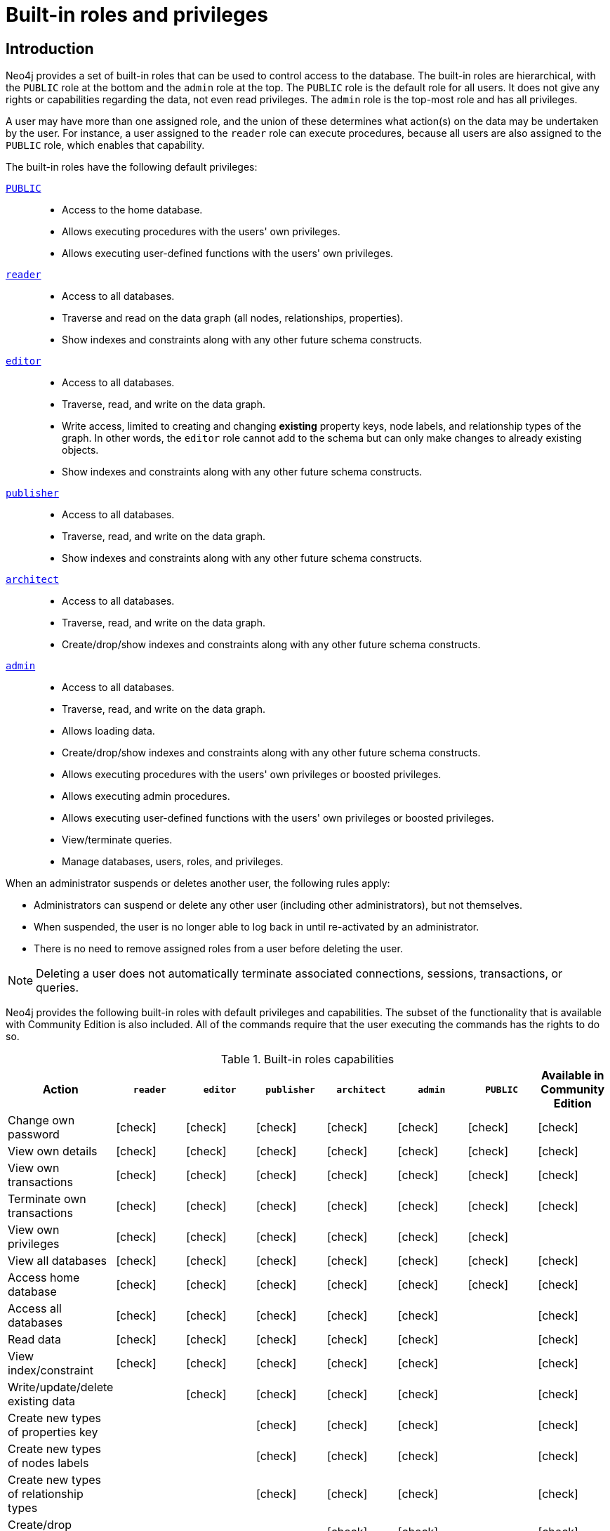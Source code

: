 [role=enterprise-edition aura-db-enterprise]
[[auth-built-in-roles]]
= Built-in roles and privileges
:description: The default privileges of the built-in roles in Neo4j and how to recreate them if needed.

//Check Mark
:check-mark: icon:check[]

== Introduction

Neo4j provides a set of built-in roles that can be used to control access to the database.
The built-in roles are hierarchical, with the `PUBLIC` role at the bottom and the `admin` role at the top.
The `PUBLIC` role is the default role for all users.
It does not give any rights or capabilities regarding the data, not even read privileges.
The `admin` role is the top-most role and has all privileges.

A user may have more than one assigned role, and the union of these determines what action(s) on the data may be undertaken by the user.
For instance, a user assigned to the `reader` role can execute procedures, because all users are also assigned to the `PUBLIC` role, which enables that capability.

The built-in roles have the following default privileges:

[.compact]
<<access-control-built-in-roles-public, `PUBLIC`>>::
* Access to the home database.
* Allows executing procedures with the users' own privileges.
* Allows executing user-defined functions with the users' own privileges.
<<access-control-built-in-roles-reader, `reader`>>::
* Access to all databases.
* Traverse and read on the data graph (all nodes, relationships, properties).
* Show indexes and constraints along with any other future schema constructs.
<<access-control-built-in-roles-editor, `editor`>>::
* Access to all databases.
* Traverse, read, and write on the data graph.
* Write access, limited to creating and changing *existing* property keys, node labels, and relationship types of the graph.
In other words, the `editor` role cannot add to the schema but can only make changes to already existing objects.
* Show indexes and constraints along with any other future schema constructs.
<<access-control-built-in-roles-publisher, `publisher`>>::
* Access to all databases.
* Traverse, read, and write on the data graph.
* Show indexes and constraints along with any other future schema constructs.
<<access-control-built-in-roles-architect, `architect`>>::
* Access to all databases.
* Traverse, read, and write on the data graph.
* Create/drop/show indexes and constraints along with any other future schema constructs.
<<access-control-built-in-roles-admin, `admin`>>::
* Access to all databases.
* Traverse, read, and write on the data graph.
* Allows loading data.
* Create/drop/show indexes and constraints along with any other future schema constructs.
* Allows executing procedures with the users' own privileges or boosted privileges.
* Allows executing admin procedures.
* Allows executing user-defined functions with the users' own privileges or boosted privileges.
* View/terminate queries.
* Manage databases, users, roles, and privileges.


When an administrator suspends or deletes another user, the following rules apply:

* Administrators can suspend or delete any other user (including other administrators), but not themselves.
* When suspended, the user is no longer able to log back in until re-activated by an administrator.
* There is no need to remove assigned roles from a user before deleting the user.

[NOTE]
--
Deleting a user does not automatically terminate associated connections, sessions, transactions, or queries.
--


Neo4j provides the following built-in roles with default privileges and capabilities.
The subset of the functionality that is available with Community Edition is also included.
All of the commands require that the user executing the commands has the rights to do so.

[[auth-built-in-roles-overview]]
.Built-in roles capabilities
[options="header" cols="16d,^12a,^12a,^12a,^12a,^12a,^12a,^12a"]
|===
| Action
| `reader`
| `editor`
| `publisher`
| `architect`
| `admin`
| `PUBLIC`
| Available in Community Edition

| Change own password
| {check-mark}
| {check-mark}
| {check-mark}
| {check-mark}
| {check-mark}
| {check-mark}
| {check-mark}

| View own details
| {check-mark}
| {check-mark}
| {check-mark}
| {check-mark}
| {check-mark}
| {check-mark}
| {check-mark}

| View own transactions
| {check-mark}
| {check-mark}
| {check-mark}
| {check-mark}
| {check-mark}
| {check-mark}
| {check-mark}

| Terminate own transactions
| {check-mark}
| {check-mark}
| {check-mark}
| {check-mark}
| {check-mark}
| {check-mark}
| {check-mark}

| View own privileges
| {check-mark}
| {check-mark}
| {check-mark}
| {check-mark}
| {check-mark}
| {check-mark}
|

| View all databases
| {check-mark}
| {check-mark}
| {check-mark}
| {check-mark}
| {check-mark}
| {check-mark}
| {check-mark}

| Access home database
| {check-mark}
| {check-mark}
| {check-mark}
| {check-mark}
| {check-mark}
| {check-mark}
| {check-mark}

| Access all databases
| {check-mark}
| {check-mark}
| {check-mark}
| {check-mark}
| {check-mark}
|
| {check-mark}

| Read data
| {check-mark}
| {check-mark}
| {check-mark}
| {check-mark}
| {check-mark}
|
| {check-mark}

| View index/constraint
| {check-mark}
| {check-mark}
| {check-mark}
| {check-mark}
| {check-mark}
|
| {check-mark}

| Write/update/delete existing data
|
| {check-mark}
| {check-mark}
| {check-mark}
| {check-mark}
|
| {check-mark}

| Create new types of properties key
|
|
| {check-mark}
| {check-mark}
| {check-mark}
|
| {check-mark}

| Create new types of nodes labels
|
|
| {check-mark}
| {check-mark}
| {check-mark}
|
| {check-mark}

| Create new types of relationship types
|
|
| {check-mark}
| {check-mark}
| {check-mark}
|
| {check-mark}

| Create/drop index/constraint
|
|
|
| {check-mark}
| {check-mark}
|
| {check-mark}

| Create/delete user
|
|
|
|
| {check-mark}
|
| {check-mark}

| Change another user's name
|
|
|
|
| {check-mark}
|
| {check-mark}

| Change another user's password
|
|
|
|
| {check-mark}
|
| {check-mark}

| Change another user's home database
|
|
|
|
| {check-mark}
|
|

| Suspend/activate user
|
|
|
|
| {check-mark}
|
|

| Create/drop roles
|
|
|
|
| {check-mark}
|
|

| Change role names
|
|
|
|
| {check-mark}
|
|

| Assign/remove role to/from user
|
|
|
|
| {check-mark}
|
|

| Create/drop/alter databases
|
|
|
|
| {check-mark}
|
|

| Start/stop databases
|
|
|
|
| {check-mark}
|
|

| Manage database access
|
|
|
|
| {check-mark}
|
|

| Grant/deny/revoke privileges
|
|
|
|
| {check-mark}
|
|

| View all users
|
|
|
|
| {check-mark}
|
| {check-mark}

| View all roles
|
|
|
|
| {check-mark}
|
|

| View all roles for a user
|
|
|
|
| {check-mark}
|
|

| View all users for a role
|
|
|
|
| {check-mark}
|
|

| View another user's privileges
|
|
|
|
| {check-mark}
|
|

| View all transactions
|
|
|
|
| {check-mark}
|
| {check-mark}

| Terminate all transactions
|
|
|
|
| {check-mark}
|
| {check-mark}

| Load data
|
|
|
|
| {check-mark}
| {check-mark}
| {check-mark}

| Execute procedures
|
|
|
|
| {check-mark}
| {check-mark}
| {check-mark}

| Execute functions
|
|
|
|
| {check-mark}
| {check-mark}
| {check-mark}

| Execute admin procedures
|
|
|
|
| {check-mark}
|
| {check-mark}

| Dynamically change configuration footnote:[For more information, see xref:configuration/dynamic-settings.adoc[Update dynamic settings]]|
|
|
|
| {check-mark}
|
|
|===


[[access-control-built-in-roles-public]]
== The `PUBLIC` role

All users are granted the `PUBLIC` role, and it can not be revoked or dropped.
By default, it gives access to the default database and allows executing all procedures and user-defined functions.

[IMPORTANT]
====
The `PUBLIC` role cannot be dropped or revoked from any user, but the specific privileges for the role can be modified.
In contrast to the `PUBLIC` role, the other built-in roles can be granted, revoked, dropped, and re-created.
====

[[access-control-built-in-roles-public-list]]
=== Listing `PUBLIC` role privileges

[source, cypher, role=noplay]
----
SHOW ROLE PUBLIC PRIVILEGES AS COMMANDS
----

.Result
[options="header,footer", width="100%", cols="m"]
|===
|command
|"GRANT ACCESS ON HOME DATABASE TO `PUBLIC`"
|"GRANT EXECUTE FUNCTION * ON DBMS TO `PUBLIC`"
|"GRANT EXECUTE PROCEDURE * ON DBMS TO `PUBLIC`"
a|Rows: 3
|===


[[access-control-built-in-roles-public-recreate]]
=== Recreating the `PUBLIC` role

The `PUBLIC` role can not be dropped and thus there is no need to recreate the role itself.
To restore the role to its original capabilities, two steps are needed.

First, all `GRANT` or `DENY` privileges on this role should be revoked (see output of `SHOW ROLE PUBLIC PRIVILEGES AS REVOKE COMMANDS` on what to revoke).
Secondly, run these queries:

[source, cypher, role=noplay]
----
GRANT ACCESS ON HOME DATABASE TO PUBLIC
----

[source, cypher, role=noplay]
----
GRANT EXECUTE PROCEDURES * ON DBMS TO PUBLIC
----

[source, cypher, role=noplay]
----
GRANT EXECUTE USER DEFINED FUNCTIONS * ON DBMS TO PUBLIC
----

The resulting `PUBLIC` role now has the same privileges as the original built-in `PUBLIC` role.


[[access-control-built-in-roles-reader]]
== The `reader` role

The `reader` role can perform read-only queries on all graphs except for the `system` database.


[[access-control-built-in-roles-reader-list]]
=== Listing `reader` role privileges

[source, cypher, role=noplay]
----
SHOW ROLE reader PRIVILEGES AS COMMANDS
----

.Result
[options="header,footer", width="100%", cols="m"]
|===
|command
|"GRANT ACCESS ON DATABASE * TO `reader`"
|"GRANT MATCH {*} ON GRAPH * NODE * TO `reader`"
|"GRANT MATCH {*} ON GRAPH * RELATIONSHIP * TO `reader`"
|"GRANT SHOW CONSTRAINT ON DATABASE * TO `reader`"
|"GRANT SHOW INDEX ON DATABASE * TO `reader`"
a|Rows: 5
|===


[[access-control-built-in-roles-reader-recreate]]
=== Recreating the `reader` role

////
[source, cypher, role=test-setup]
----
DROP ROLE reader;
----
////

To restore the role to its original capabilities two steps are needed.
First, execute `DROP ROLE reader`.
Secondly, run these queries:

[source, cypher, role=noplay]
----
CREATE ROLE reader
----

[source, cypher, role=noplay]
----
GRANT ACCESS ON DATABASE * TO reader
----

[source, cypher, role=noplay]
----
GRANT MATCH {*} ON GRAPH * TO reader
----

[source, cypher, role=noplay]
----
GRANT SHOW CONSTRAINT ON DATABASE * TO reader
----

[source, cypher, role=noplay]
----
GRANT SHOW INDEX ON DATABASE * TO reader
----

The resulting `reader` role now has the same privileges as the original built-in `reader` role.


[[access-control-built-in-roles-editor]]
== The `editor` role

The `editor` role can perform read and write operations on all graphs except for the `system` database, but it cannot create new labels, property keys or relationship types.

[[access-control-built-in-roles-editor-list]]
=== Listing `editor` role privileges

[source, cypher, role=noplay]
----
SHOW ROLE editor PRIVILEGES AS COMMANDS
----

.Result
[options="header,footer", width="100%", cols="m"]
|===
|command
|"GRANT ACCESS ON DATABASE * TO `editor`"
|"GRANT MATCH {*} ON GRAPH * NODE * TO `editor`"
|"GRANT MATCH {*} ON GRAPH * RELATIONSHIP * TO `editor`"
|"GRANT SHOW CONSTRAINT ON DATABASE * TO `editor`"
|"GRANT SHOW INDEX ON DATABASE * TO `editor`"
|"GRANT WRITE ON GRAPH * TO `editor`"
a|Rows: 6
|===


[[access-control-built-in-roles-editor-recreate]]
=== Recreating the `editor` role

////
[source, cypher, role=test-setup]
----
DROP ROLE editor;
----
////

To restore the role to its original capabilities two steps are needed.
First, execute `DROP ROLE editor`.
Secondly, run these queries:

[source, cypher, role=noplay]
----
CREATE ROLE editor
----

[source, cypher, role=noplay]
----
GRANT ACCESS ON DATABASE * TO editor
----

[source, cypher, role=noplay]
----
GRANT MATCH {*} ON GRAPH * TO editor
----

[source, cypher, role=noplay]
----
GRANT WRITE ON GRAPH * TO editor
----

[source, cypher, role=noplay]
----
GRANT SHOW CONSTRAINT ON DATABASE * TO editor
----

[source, cypher, role=noplay]
----
GRANT SHOW INDEX ON DATABASE * TO editor
----

The resulting `editor` role now has the same privileges as the original built-in `editor` role.


[[access-control-built-in-roles-publisher]]
== The `publisher` role

The `publisher` role can do the same as xref:authentication-authorization/built-in-roles.adoc#access-control-built-in-roles-editor[`editor`], as well as create new labels, property keys and relationship types.


[[access-control-built-in-roles-publisher-list]]
=== Listing `publisher` role privileges

[source, cypher, role=noplay]
----
SHOW ROLE publisher PRIVILEGES AS COMMANDS
----

.Result
[options="header,footer", width="100%", cols="m"]
|===
|command
|"GRANT ACCESS ON DATABASE * TO `publisher`"
|"GRANT MATCH {*} ON GRAPH * NODE * TO `publisher`"
|"GRANT MATCH {*} ON GRAPH * RELATIONSHIP * TO `publisher`"
|"GRANT NAME MANAGEMENT ON DATABASE * TO `publisher`"
|"GRANT SHOW CONSTRAINT ON DATABASE * TO `publisher`"
|"GRANT SHOW INDEX ON DATABASE * TO `publisher`"
|"GRANT WRITE ON GRAPH * TO `publisher`"
a|Rows: 7
|===


[[access-control-built-in-roles-publisher-recreate]]
=== Recreating the `publisher` role

////
[source, cypher, role=test-setup]
----
DROP ROLE publisher;
----
////

To restore the role to its original capabilities two steps are needed.
First, execute `DROP ROLE publisher`.
Secondly, run these queries:

[source, cypher, role=noplay]
----
CREATE ROLE publisher
----

[source, cypher, role=noplay]
----
GRANT ACCESS ON DATABASE * TO publisher
----

[source, cypher, role=noplay]
----
GRANT MATCH {*} ON GRAPH * TO publisher
----

[source, cypher, role=noplay]
----
GRANT WRITE ON GRAPH * TO publisher
----

[source, cypher, role=noplay]
----
GRANT NAME MANAGEMENT ON DATABASE * TO publisher
----

[source, cypher, role=noplay]
----
GRANT SHOW CONSTRAINT ON DATABASE * TO publisher
----

[source, cypher, role=noplay]
----
GRANT SHOW INDEX ON DATABASE * TO publisher
----

The resulting `publisher` role now has the same privileges as the original built-in `publisher` role.


[[access-control-built-in-roles-architect]]
== The `architect` role

The `architect` role can do the same as the xref:authentication-authorization/built-in-roles.adoc#access-control-built-in-roles-publisher[`publisher`], as well as create and manage indexes and constraints.


[[access-control-built-in-roles-architect-list]]
=== Listing `architect` role privileges

[source, cypher, role=noplay]
----
SHOW ROLE architect PRIVILEGES AS COMMANDS
----

.Result
[options="header,footer", width="100%", cols="m"]
|===
|command
|"GRANT ACCESS ON DATABASE * TO `architect`"
|"GRANT CONSTRAINT MANAGEMENT ON DATABASE * TO `architect`"
|"GRANT INDEX MANAGEMENT ON DATABASE * TO `architect`"
|"GRANT MATCH {*} ON GRAPH * NODE * TO `architect`"
|"GRANT MATCH {*} ON GRAPH * RELATIONSHIP * TO `architect`"
|"GRANT NAME MANAGEMENT ON DATABASE * TO `architect`"
|"GRANT SHOW CONSTRAINT ON DATABASE * TO `architect`"
|"GRANT SHOW INDEX ON DATABASE * TO `architect`"
|"GRANT WRITE ON GRAPH * TO `architect`"
a|Rows: 9
|===


[[access-control-built-in-roles-architect-recreate]]
=== Recreating the `architect` role

////
[source, cypher, role=test-setup]
----
DROP ROLE architect;
----
////

To restore the role to its original capabilities two steps are needed.
First, execute `DROP ROLE architect`.
Secondly, run these queries:

[source, cypher, role=noplay]
----
CREATE ROLE architect
----

[source, cypher, role=noplay]
----
GRANT ACCESS ON DATABASE * TO architect
----

[source, cypher, role=noplay]
----
GRANT MATCH {*} ON GRAPH * TO architect
----

[source, cypher, role=noplay]
----
GRANT WRITE ON GRAPH * TO architect
----

[source, cypher, role=noplay]
----
GRANT NAME MANAGEMENT ON DATABASE * TO architect
----

[source, cypher, role=noplay]
----
GRANT SHOW CONSTRAINT ON DATABASE * TO architect
----

[source, cypher, role=noplay]
----
GRANT CONSTRAINT MANAGEMENT ON DATABASE * TO architect
----

[source, cypher, role=noplay]
----
GRANT SHOW INDEX ON DATABASE * TO architect
----

[source, cypher, role=noplay]
----
GRANT INDEX MANAGEMENT ON DATABASE * TO architect
----

The resulting `architect` role now has the same privileges as the original built-in `architect` role.


[[access-control-built-in-roles-admin]]
== The `admin` role

The `admin` role can do the same as the xref:authentication-authorization/built-in-roles.adoc#access-control-built-in-roles-architect[`architect`], as well as manage databases, aliases, users, roles and privileges.

The `admin` role can perform administrative tasks.
These include the rights to perform the following classes of tasks:

* Manage xref:authentication-authorization/database-administration.adoc[database privileges] to control the rights to perform actions on specific databases:
** Manage access to a database and the right to start and stop a database.
** Manage link:{neo4j-docs-base-uri}/cypher-manual/{page-version}/indexes-for-search-performance.adoc[indexes] and link:{neo4j-docs-base-uri}/cypher-manual/{page-version}/constraints/index.adoc[constraints].
** Allow the creation of labels, relationship types, or property names.
** Manage transactions.
* Manage xref:authentication-authorization/dbms-administration.adoc[DBMS privileges] to control the rights to perform actions on the entire system:
** Manage xref:database-administration/standard-databases/manage-databases.adoc[multiple databases].
** Manage xref:authentication-authorization/manage-users.adoc[users] and xref:authentication-authorization/manage-roles.adoc[roles].
** Change configuration parameters.
** Manage sub-graph privileges.
** Manage procedure security.

These rights are conferred using privileges that can be managed through the xref:authentication-authorization/manage-privileges.adoc#access-control-grapdh-privileges[`GRANT`, `DENY` and `REVOKE` commands].


[[access-control-built-in-roles-admin-list]]
=== Listing `admin` role privileges

[source, cypher, role=noplay]
----
SHOW ROLE admin PRIVILEGES AS COMMANDS
----

.Result
[options="header,footer", width="100%", cols="m"]
|===
|command
|"GRANT ACCESS ON DATABASE * TO `admin`"
|"GRANT ALL DBMS PRIVILEGES ON DBMS TO `admin`"
|"GRANT CONSTRAINT MANAGEMENT ON DATABASE * TO `admin`"
|"GRANT INDEX MANAGEMENT ON DATABASE * TO `admin`"
|"GRANT MATCH {*} ON GRAPH * NODE * TO `admin`"
|"GRANT MATCH {*} ON GRAPH * RELATIONSHIP * TO `admin`"
|"GRANT NAME MANAGEMENT ON DATABASE * TO `admin`"
|"GRANT SHOW CONSTRAINT ON DATABASE * TO `admin`"
|"GRANT SHOW INDEX ON DATABASE * TO `admin`"
|"GRANT START ON DATABASE * TO `admin`"
|"GRANT STOP ON DATABASE * TO `admin`"
|"GRANT TRANSACTION MANAGEMENT (*) ON DATABASE * TO `admin`"
|"GRANT WRITE ON GRAPH * TO `admin`"
a|Rows: 13
|===

If the built-in `admin` role has been altered or dropped and needs to be restored to its original state, see xref:configuration/password-and-user-recovery[Password and user recovery].

[[access-control-built-in-roles-admin-recreate]]
=== Recreating the `admin` role

To restore the role to its original capabilities two steps are needed.
First, execute `DROP ROLE admin`.
Secondly, run these queries:

// cannot test as it would require deleting the role the test user is logged with
[source, cypher, role=noplay test-skip]
----
CREATE ROLE admin
----

[source, cypher, role=noplay]
----
GRANT ALL DBMS PRIVILEGES ON DBMS TO admin
----

[source, cypher, role=noplay]
----
GRANT TRANSACTION MANAGEMENT ON DATABASE * TO admin
----

[source, cypher, role=noplay]
----
GRANT START ON DATABASE * TO admin
----

[source, cypher, role=noplay]
----
GRANT STOP ON DATABASE * TO admin
----

[source, cypher, role=noplay]
----
GRANT MATCH {*} ON GRAPH * TO admin
----

[source, cypher, role=noplay]
----
GRANT WRITE ON GRAPH * TO admin
----

[source, cypher, role=noplay]
----
GRANT ALL ON DATABASE * TO admin
----

The resulting `admin` role now has the same effective privileges as the original built-in `admin` role.

Additional information about restoring the `admin` role can be found in the xref:configuration/password-and-user-recovery#recover-admin-role[ Recover the admin role].

